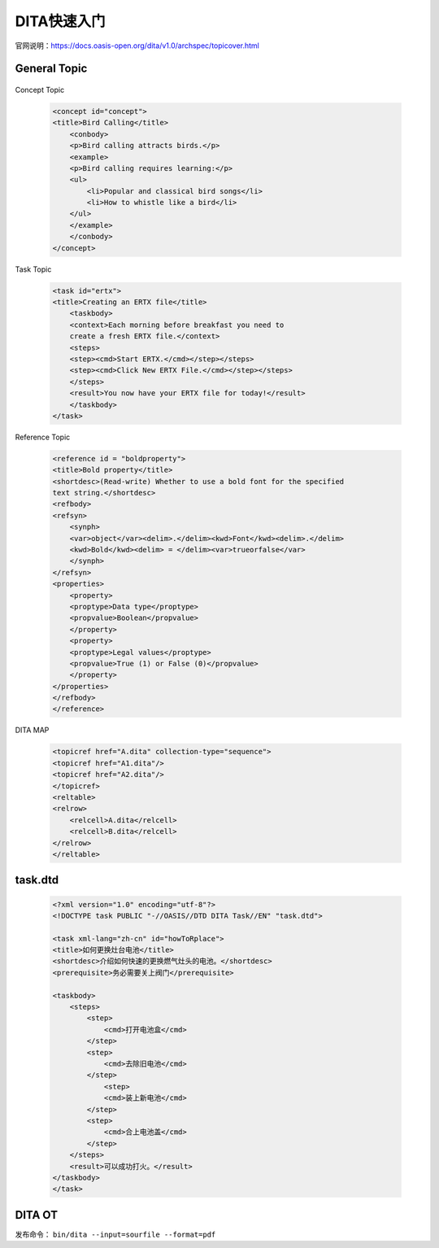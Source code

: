=============
DITA快速入门
=============

官网说明：https://docs.oasis-open.org/dita/v1.0/archspec/topicover.html


General Topic
=================

 .. code-blcok:: xml
    
    <topic id="topic">
    <title>Some little topic</title>
    <body>
        <p>Here's a little topic.</p>
        <ul>
        <li>Some item</li>
        <li>Another item</li>
        </ul>
    </body>
    </topic>




Concept Topic

 .. code-block:: xml

    <concept id="concept">
    <title>Bird Calling</title>
        <conbody>
        <p>Bird calling attracts birds.</p>
        <example>
        <p>Bird calling requires learning:</p>
        <ul>
            <li>Popular and classical bird songs</li>
            <li>How to whistle like a bird</li>
        </ul>
        </example>
        </conbody>
    </concept> 



Task Topic

  .. code-block:: xml

    <task id="ertx">
    <title>Creating an ERTX file</title>
        <taskbody>
        <context>Each morning before breakfast you need to 
        create a fresh ERTX file.</context>
        <steps>
        <step><cmd>Start ERTX.</cmd></step></steps>
        <step><cmd>Click New ERTX File.</cmd></step></steps>
        </steps>
        <result>You now have your ERTX file for today!</result>
        </taskbody>
    </task>

Reference Topic

      .. code-block:: xml

            <reference id = "boldproperty">
            <title>Bold property</title>
            <shortdesc>(Read-write) Whether to use a bold font for the specified
            text string.</shortdesc>
            <refbody>
            <refsyn>
                <synph>
                <var>object</var><delim>.</delim><kwd>Font</kwd><delim>.</delim>
                <kwd>Bold</kwd><delim> = </delim><var>trueorfalse</var>
                </synph>
            </refsyn>
            <properties>
                <property>
                <proptype>Data type</proptype>
                <propvalue>Boolean</propvalue>
                </property>
                <property>
                <proptype>Legal values</proptype>
                <propvalue>True (1) or False (0)</propvalue>
                </property>
            </properties>
            </refbody>
            </reference>



DITA MAP

 .. code-block::

        <topicref href="A.dita" collection-type="sequence">
        <topicref href="A1.dita"/>
        <topicref href="A2.dita"/>
        </topicref>
        <reltable>
        <relrow>
            <relcell>A.dita</relcell>
            <relcell>B.dita</relcell>
        </relrow>
        </reltable>


task.dtd
============

 .. code-block:: xml

        <?xml version="1.0" encoding="utf-8"?>
        <!DOCTYPE task PUBLIC "-//OASIS//DTD DITA Task//EN" "task.dtd">

        <task xml-lang="zh-cn" id="howToRplace">
        <title>如何更换灶台电池</title>
        <shortdesc>介绍如何快速的更换燃气灶头的电池。</shortdesc>
        <prerequisite>务必需要关上阀门</prerequisite>

        <taskbody>
            <steps>
                <step>
                    <cmd>打开电池盒</cmd>
                </step>
                <step>
                    <cmd>去除旧电池</cmd>
                </step>
                    <step>
                    <cmd>装上新电池</cmd>
                </step>
                <step>
                    <cmd>合上电池盖</cmd>
                </step>
            </steps>
            <result>可以成功打火。</result>
        </taskbody>
        </task>

DITA OT 
=================

发布命令： ``bin/dita --input=sourfile --format=pdf``